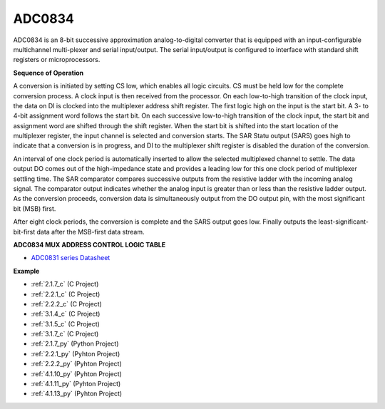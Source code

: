 .. _cpn_adc0834:

ADC0834
==============

ADC0834 is an 8-bit successive approximation analog-to-digital converter that is equipped with an input-configurable
multichannel multi-plexer and serial input/output. The serial
input/output is configured to interface with standard shift registers or
microprocessors.

.. image:: img/image309.png


**Sequence of Operation**

A conversion is initiated by setting CS low, which enables all logic
circuits. CS must be held low for the complete conversion process. A
clock input is then received from the processor. On each low-to-high
transition of the clock input, the data on DI is clocked into the
multiplexer address shift register. The first logic high on the input is
the start bit. A 3- to 4-bit assignment word follows the start bit. On
each successive low-to-high transition of the clock input, the start bit
and assignment word are shifted through the shift register. When the
start bit is shifted into the start location of the multiplexer
register, the input channel is selected and conversion starts. The SAR
Statu output (SARS) goes high to indicate that a conversion is in
progress, and DI to the multiplexer shift register is disabled the
duration of the conversion.

An interval of one clock period is automatically inserted to allow the
selected multiplexed channel to settle. The data output DO comes out of
the high-impedance state and provides a leading low for this one clock
period of multiplexer settling time. The SAR comparator compares
successive outputs from the resistive ladder with the incoming analog
signal. The comparator output indicates whether the analog input is
greater than or less than the resistive ladder output. As the conversion
proceeds, conversion data is simultaneously output from the DO output
pin, with the most significant bit (MSB) first.

After eight clock periods, the conversion is complete and the SARS
output goes low. Finally outputs the least-significant-bit-first data
after the MSB-first data stream.

.. image:: img/image175.png


**ADC0834 MUX ADDRESS CONTROL LOGIC TABLE**

.. image:: img/image176.png

* `ADC0831 series Datasheet <https://www.ti.com/lit/ds/symlink/adc0831-n.pdf>`_

**Example**

* :ref:`2.1.7_c` (C Project)
* :ref:`2.2.1_c` (C Project)
* :ref:`2.2.2_c` (C Project)
* :ref:`3.1.4_c` (C Project)
* :ref:`3.1.5_c` (C Project)
* :ref:`3.1.7_c` (C Project)
* :ref:`2.1.7_py` (Python Project)
* :ref:`2.2.1_py` (Pyhton Project)
* :ref:`2.2.2_py` (Pyhton Project)
* :ref:`4.1.10_py` (Pyhton Project)
* :ref:`4.1.11_py` (Pyhton Project)
* :ref:`4.1.13_py` (Pyhton Project)